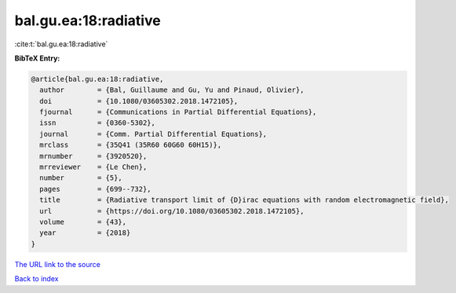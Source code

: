 bal.gu.ea:18:radiative
======================

:cite:t:`bal.gu.ea:18:radiative`

**BibTeX Entry:**

.. code-block:: bibtex

   @article{bal.gu.ea:18:radiative,
     author        = {Bal, Guillaume and Gu, Yu and Pinaud, Olivier},
     doi           = {10.1080/03605302.2018.1472105},
     fjournal      = {Communications in Partial Differential Equations},
     issn          = {0360-5302},
     journal       = {Comm. Partial Differential Equations},
     mrclass       = {35Q41 (35R60 60G60 60H15)},
     mrnumber      = {3920520},
     mrreviewer    = {Le Chen},
     number        = {5},
     pages         = {699--732},
     title         = {Radiative transport limit of {D}irac equations with random electromagnetic field},
     url           = {https://doi.org/10.1080/03605302.2018.1472105},
     volume        = {43},
     year          = {2018}
   }

`The URL link to the source <https://doi.org/10.1080/03605302.2018.1472105>`__


`Back to index <../By-Cite-Keys.html>`__

